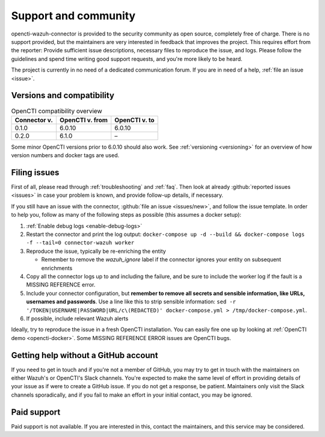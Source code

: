 .. _support:

Support and community
=====================

opencti-wazuh-connector is provided to the security community as open source,
completely free of charge. There is no support provided, but the maintainers
are very interested in feedback that improves the project. This requires
effort from the reporter: Provide sufficient issue descriptions, necessary
files to reproduce the issue, and logs. Please follow the guidelines and spend
time writing good support requests, and you're more likely to be heard.

The project is currently in no need of a dedicated communication forum. If you
are in need of a help, :ref:`file an issue <issue>`.

.. _versions:

Versions and compatibility
--------------------------

.. list-table:: OpenCTI compatibility overview
   :header-rows: 1

   * - Connector v.
     - OpenCTI v. from
     - OpenCTI v. to
   * - 0.1.0
     - 6.0.10
     - 6.0.10
   * - 0.2.0
     - 6.1.0
     - –

Some minor OpenCTI versions prior to 6.0.10 should also work. See
:ref:`versioning <versioning>` for an overview of how version numbers and
docker tags are used.

.. _issue:

Filing issues
-------------

First of all, please read through :ref:`troubleshooting` and :ref:`faq`.  Then
look at already :github:`reported issues <issues>` in case your problem is
known, and provide follow-up details, if necessary.

If you still have an issue with the connector, :github:`file an issue
<issues/new>`, and follow the issue template. In order to help you, follow as
many of the following steps as possible (this assumes a docker setup):

#. :ref:`Enable debug logs <enable-debug-logs>`
#. Restart the connector and print the log output: ``docker-compose up -d
   --build && docker-compose logs -f --tail=0 connector-wazuh worker``
#. Reproduce the issue, typically be re-enriching the entity

   - Remember to remove the *wazuh_ignore* label if the connector ignores your
     entity on subsequent enrichments
#. Copy all the connector logs up to and including the failure, and be sure to
   include the worker log if the fault is a MISSING REFERENCE error.
#. Include your connector configuration, but **remember to remove all secrets
   and sensible information, like URLs, usernames and passwords**. Use a line
   like this to strip sensible information: ``sed -r
   '/TOKEN|USERNAME|PASSWORD|URL/c\(REDACTED)' docker-compose.yml >
   /tmp/docker-compose.yml``.
#. If possible, include relevant Wazuh alerts

Ideally, try to reproduce the issue in a fresh OpenCTI installation. You can
easily fire one up by looking at :ref:`OpenCTI demo <opencti-docker>`. Some
MISSING REFERENCE ERROR issues are OpenCTI bugs.

Getting help without a GitHub account
-------------------------------------

If you need to get in touch and if you're not a member of GitHub, you may try
to get in touch with the maintainers on either Wazuh's or OpenCTI's Slack
channels. You're expected to make the same level of effort in providing
details of your issue as if were to create a GitHub issue. If you do not get a
response, be patient. Maintainers only visit the Slack channels sporadically,
and if you fail to make an effort in your initial contact, you may be ignored.

Paid support
------------

Paid support is not available. If you are interested in this, contact the
maintainers, and this service may be considered.
